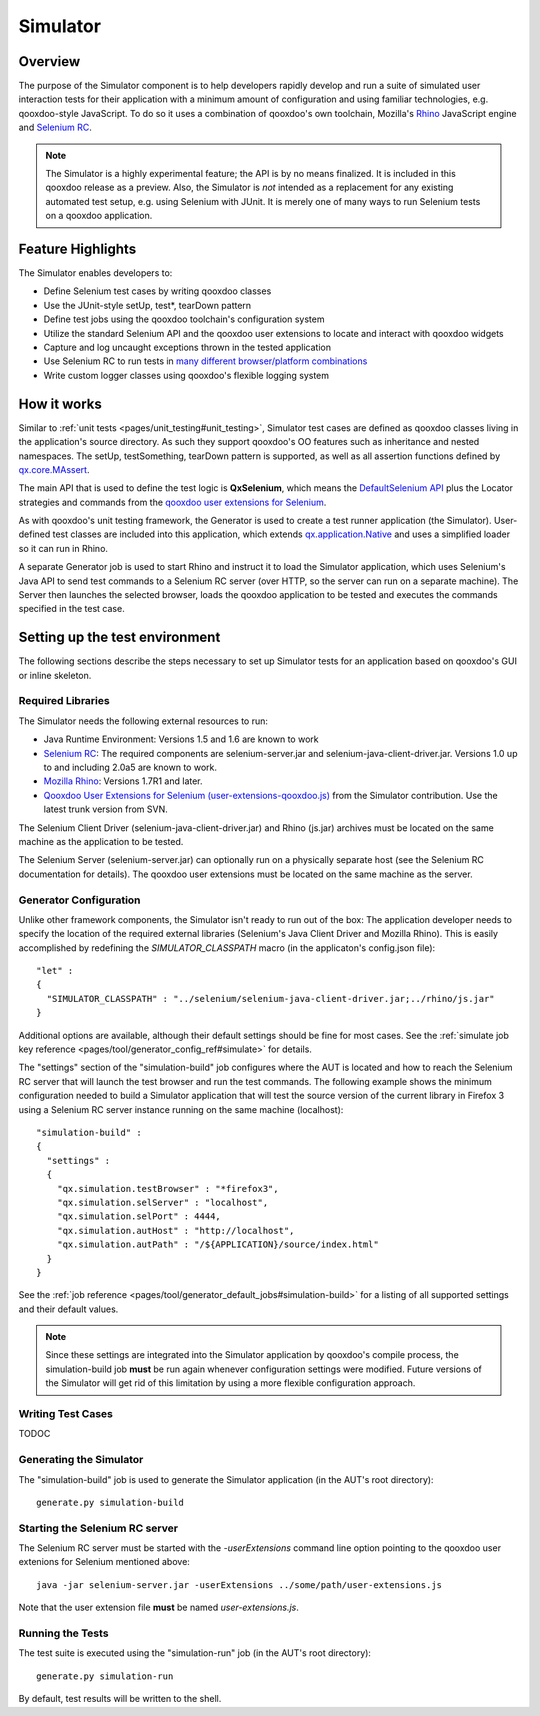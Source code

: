 .. _pages/development/simulator#simulator:

Simulator
*********

Overview
--------

The purpose of the Simulator component is to help developers rapidly develop and run a suite of simulated user interaction tests for their application with a minimum amount of configuration and using familiar technologies, e.g. qooxdoo-style JavaScript.
To do so it uses a combination of qooxdoo's own toolchain, Mozilla's `Rhino <http://www.mozilla.org/rhino/>`_ JavaScript engine and `Selenium RC <http://seleniumhq.org/projects/remote-control/>`_.

.. note::

    The Simulator is a highly experimental feature; the API is by no means finalized. It is included in this qooxdoo release as a preview.    
    Also, the Simulator is *not* intended as a replacement for any existing automated test setup, e.g. using Selenium with JUnit. It is merely one of many ways to run Selenium tests on a qooxdoo application.

Feature Highlights
------------------

The Simulator enables developers to:

* Define Selenium test cases by writing qooxdoo classes
* Use the JUnit-style setUp, test*, tearDown pattern
* Define test jobs using the qooxdoo toolchain's configuration system
* Utilize the standard Selenium API and the qooxdoo user extensions to locate and interact with qooxdoo widgets
* Capture and log uncaught exceptions thrown in the tested application
* Use Selenium RC to run tests in `many different browser/platform combinations <http://seleniumhq.org/about/platforms.html#browsers>`_
* Write custom logger classes using qooxdoo's flexible logging system

How it works
------------

Similar to :ref:`unit tests <pages/unit_testing#unit_testing>`, Simulator test cases are defined as qooxdoo classes living in the application's source directory. As such they support qooxdoo's OO features such as inheritance and nested namespaces. The setUp, testSomething, tearDown pattern is supported, as well as all assertion functions defined by `qx.core.MAssert <http://demo.qooxdoo.org/%{version}/apiviewer/#qx.core.MAssert>`_.

The main API that is used to define the test logic is **QxSelenium**, which means the `DefaultSelenium API <http://release.seleniumhq.org/selenium-remote-control/0.9.0/doc/java/>`_ plus the Locator strategies and commands from the `qooxdoo user extensions for Selenium <http://qooxdoo.org/contrib/project/simulator#selenium_user_extension_for_qooxdoo>`_.

As with qooxdoo's unit testing framework, the Generator is used to create a test runner application (the Simulator). User-defined test classes are included into this application, which extends `qx.application.Native <http://demo.qooxdoo.org/%{version}/apiviewer/#qx.application.Native>`_ and uses a simplified loader so it can run in Rhino.

A separate Generator job is used to start Rhino and instruct it to load the Simulator application, which uses Selenium's Java API to send test commands to a Selenium RC server (over HTTP, so the server can run on a separate machine). The Server then launches the selected browser, loads the qooxdoo application to be tested and executes the commands specified in the test case.

Setting up the test environment
-------------------------------

The following sections describe the steps necessary to set up Simulator tests for an application based on qooxdoo's GUI or inline skeleton.

Required Libraries
==================

The Simulator needs the following external resources to run: 

* Java Runtime Environment: Versions 1.5 and 1.6 are known to work 
* `Selenium RC <http://seleniumhq.org/download/>`_: The required components are selenium-server.jar and selenium-java-client-driver.jar. Versions 1.0 up to and including 2.0a5 are known to work.
* `Mozilla Rhino <http://www.mozilla.org/rhino/download.html>`_: Versions 1.7R1 and later.
* `Qooxdoo User Extensions for Selenium (user-extensions-qooxdoo.js) <http://qooxdoo.org/contrib/project/simulator>`_ from the Simulator contribution. Use the latest trunk version from SVN.

The Selenium Client Driver (selenium-java-client-driver.jar) and Rhino (js.jar) archives must be located on the same machine as the application to be tested.

The Selenium Server (selenium-server.jar) can optionally run on a physically separate host (see the Selenium RC documentation for details). The qooxdoo user extensions must be located on the same machine as the server.

Generator Configuration
=======================

Unlike other framework components, the Simulator isn't ready to run out of the box: The application developer needs to specify the location of the required external libraries (Selenium's Java Client Driver and Mozilla Rhino). This is easily accomplished by redefining the *SIMULATOR_CLASSPATH* macro (in the applicaton's config.json file):

::

    "let" :
    {
      "SIMULATOR_CLASSPATH" : "../selenium/selenium-java-client-driver.jar;../rhino/js.jar"
    } 

Additional options are available, although their default settings should be fine for most cases. See the :ref:`simulate job key reference <pages/tool/generator_config_ref#simulate>` for details. 

The "settings" section of the "simulation-build" job configures where the AUT is located and how to reach the Selenium RC server that will launch the test browser and run the test commands.
The following example shows the minimum configuration needed to build a Simulator application that will test the source version of the current library in Firefox 3 using a Selenium RC server instance running on the same machine (localhost):

::

    "simulation-build" :
    {
      "settings" :
      {
        "qx.simulation.testBrowser" : "*firefox3",
        "qx.simulation.selServer" : "localhost",
        "qx.simulation.selPort" : 4444,
        "qx.simulation.autHost" : "http://localhost",
        "qx.simulation.autPath" : "/${APPLICATION}/source/index.html"
      }
    }

See the :ref:`job reference <pages/tool/generator_default_jobs#simulation-build>` for a listing of all supported settings and their default values.

.. note::

    Since these settings are integrated into the Simulator application by qooxdoo's compile process, the simulation-build job **must** be run again whenever configuration settings were modified. Future versions of the Simulator will get rid of this limitation by using a more flexible configuration approach.


Writing Test Cases
==================
TODOC

Generating the Simulator
========================
The "simulation-build" job is used to generate the Simulator application (in the AUT's root directory):

::

  generate.py simulation-build

Starting the Selenium RC server
===============================

The Selenium RC server must be started with the *-userExtensions* command line option pointing to the qooxdoo user extenions for Selenium mentioned above:

::

  java -jar selenium-server.jar -userExtensions ../some/path/user-extensions.js
  
Note that the user extension file **must** be named *user-extensions.js*. 

Running the Tests
=================

The test suite is executed using the "simulation-run" job (in the AUT's root directory):

::

  generate.py simulation-run

By default, test results will be written to the shell.